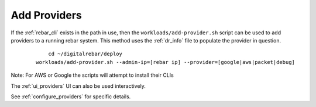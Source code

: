 .. index::
  Providers; Adding Providers

.. _ug_add_provider:

Add Providers
-------------

If the :ref:`rebar_cli` exists in the path in use, then the ``workloads/add-provider.sh``
script can be used to add providers to a running rebar system.  This method uses the :ref:`dr_info` file to
populate the provider in question.

  ::

  	cd ~/digitalrebar/deploy
    workloads/add-provider.sh --admin-ip=[rebar ip] --provider=[google|aws|packet|debug]

Note: For AWS or Google the scripts will attempt to install their CLIs

The :ref:`ui_providers` UI can also be used interactively.

See :ref:`configure_providers` for specific details.
